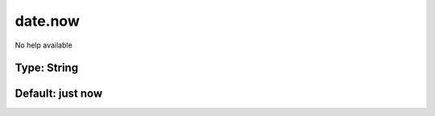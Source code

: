 ========
date.now
========

No help available

Type: String
~~~~~~~~~~~~
Default: **just now**
~~~~~~~~~~~~~~~~~~~~~
